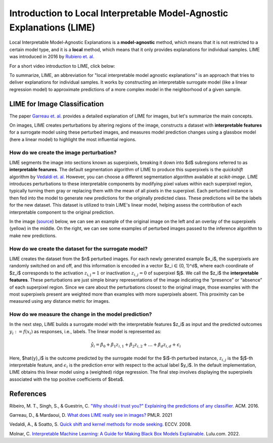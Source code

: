 Introduction to Local Interpretable Model-Agnostic Explanations (LIME)
========================================================================

Local Interpretable Model-Agnostic Explanations is a **model-agnostic** method, which means that it is not restricted to a certain model type, and it is a **local** method, which means that it only provides explanations for individual samples. LIME was introduced in 2016 by `Rubiero et. al. <https://doi.org/10.1145/2939672.2939778>`_

For a short video introduction to LIME, click below:

.. vimeo:: 745319036?h=a86f126018

    Short video lecture on the principles of LIME.

To summarize, LIME, an abbreviation for "local interpretable model agnostic explanations" is an approach that tries to deliver explanations for individual samples. It works by constructing an interpretable surrogate model (like a linear regression model) to approximate predictions of a more complex model in the neighborhood of a given sample.

LIME for Image Classification
-------------------------------

The paper `Garreau et. al. <http://proceedings.mlr.press/v139/garreau21a.html>`_ provides a detailed explanation of LIME for images, but let's summarize the main concepts.

On images, LIME creates perturbations by altering regions of the image, constructs a dataset with **interpretable features** for a surrogate model using these perturbed images, and measures model prediction changes using a glassbox model (here a linear model) to highlight the most influential regions.

How do we create the image perturbation?
^^^^^^^^^^^^^^^^^^^^^^^^^^^^^^^^^^^^^^^^^

LIME segments the image into sections known as superpixels, breaking it down into $d$ subregions referred to as **interpretable fearures**. The default segmentation algorithm of LIME to produce this superpixels is the *quickshift* algorithm by `Vedaldi et. al. <https://doi.org/10.1007/978-3-540-88693-8_52>`_ However, you can choose a different segmentation algorithm available at *scikit-image*. LIME introduces perturbations to these interpretable components by modifying pixel values within each superpixel region, typically turning them gray or replacing them with the mean of all pixels in the superpixel. Each perturbed instance is then fed into the model to generate new predictions for the originally predicted class. These predictions will be the labels for the new dataset. This dataset is utilized to train LIME's linear model, helping assess the contribution of each interpretable component to the original prediction.

In the image (`source <https://www.oreilly.com/library/view/explainable-ai-for/9781098119126/ch04.html>`_) below, we can see an example of the original image on the left and an overlay of the superpixels (yellow) in the middle. On the right, we can see some examples of perturbed images passed to the inference algorithm to make new predictions.

.. image:: https://www.oreilly.com/api/v2/epubs/9781098119126/files/assets/eaip_0424.png
    :width: 800

How do we create the dataset for the surrogate model?
^^^^^^^^^^^^^^^^^^^^^^^^^^^^^^^^^^^^^^^^^^^^^^^^^^^^^^

LIME creates the dataset from the $n$ perturbed images. For each newly generated example $x_i$, the superpixels are randomly switched on and off, and this information is encoded in a vector $z_i ∈ \{0, 1\}^d$, where each coordinate of $z_i$ corresponds to the activation :math:`z_\mathrm{i,j} = 1` or inactivation :math:`z_{i,j} = 0` of superpixel $j$. We call the $z_i$ the **interpretable features**. 
These perturbations are just simple binary representations of the image indicating the “presence” or “absence” of each superpixel region. Since we care about the perturbations closest to the original image, those examples with the most superpixels present are weighted more than examples with more superpixels absent. This proximity can be measured using any distance metric for images.

How do we measure the change in the model prediction?
^^^^^^^^^^^^^^^^^^^^^^^^^^^^^^^^^^^^^^^^^^^^^^^^^^^^^^

In the next step, LIME builds a surrogate model with the interpretable features $z_i$ as input and the predicted outcomes :math:`y_i:= f(x_i)` as responses, i.e., labels. The linear model is represented as:

.. math::
    \hat{y}_i = \beta_0 + \beta_1 z_{i,1} + \beta_2 z_{i,2} + \ldots + \beta_d z_{i,d} + \epsilon_i


Here, $\hat{y}_i$ is the outcome predicted by the surrogate model for the $i$-th perturbed instance, :math:`z_{i,j}` is the $j$-th interpretable feature, and :math:`\epsilon_i` is the prediction error with respect to the actual label $y_i$. In the default implementation, LIME obtains this linear model using a (weighted) ridge regression. The final step involves displaying the superpixels associated with the top positive coefficients of $\beta$.


References
-----------

Ribeiro, M. T., Singh, S., & Guestrin, C. `"Why should i trust you?" Explaining the predictions of any classifier. <https://doi.org/10.1145/2939672.2939778>`_ ACM. 2016.

Garreau, D., & Mardaoui, D. `What does LIME really see in images? <http://proceedings.mlr.press/v139/garreau21a.html>`_ PMLR. 2021

Vedaldi, A., & Soatto, S. `Quick shift and kernel methods for mode seeking. <https://doi.org/10.1007/978-3-540-88693-8_52>`_ ECCV. 2008.

Molnar, C. `Interpretable Machine Learning: A Guide for Making Black Box Models Explainable. <https://christophm.github.io/interpretable-ml-book/>`_ Lulu.com. 2022.
